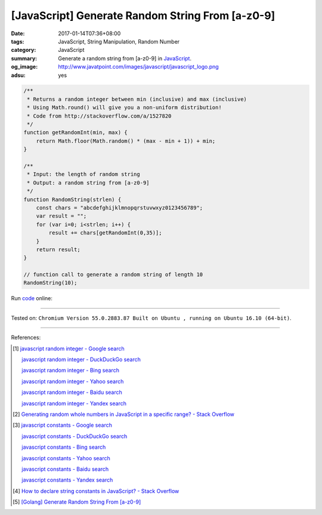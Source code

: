 [JavaScript] Generate Random String From [a-z0-9]
#################################################

:date: 2017-01-14T07:36+08:00
:tags: JavaScript, String Manipulation, Random Number
:category: JavaScript
:summary: Generate a random string from [a-z0-9] in JavaScript_.
:og_image: http://www.javatpoint.com/images/javascript/javascript_logo.png
:adsu: yes


.. code-block:: javascript

  /**
   * Returns a random integer between min (inclusive) and max (inclusive)
   * Using Math.round() will give you a non-uniform distribution!
   * Code from http://stackoverflow.com/a/1527820
   */
  function getRandomInt(min, max) {
      return Math.floor(Math.random() * (max - min + 1)) + min;
  }

  /**
   * Input: the length of random string
   * Output: a random string from [a-z0-9]
   */
  function RandomString(strlen) {
      const chars = "abcdefghijklmnopqrstuvwxyz0123456789";
      var result = "";
      for (var i=0; i<strlen; i++) {
          result += chars[getRandomInt(0,35)];
      }
      return result;
  }

  // function call to generate a random string of length 10
  RandomString(10);

.. adsu:: 2

Run `code <https://repl.it/FJIx/0>`_ online:

.. raw:: html

  <script src="//repl.it/embed/FJIx/0.js"></script>

.. adsu:: 3

----

Tested on: ``Chromium Version 55.0.2883.87 Built on Ubuntu , running on Ubuntu 16.10 (64-bit)``.

----

References:

.. [1] `javascript random integer - Google search <https://www.google.com/search?q=javascript+random+integer>`_

       `javascript random integer - DuckDuckGo search <https://duckduckgo.com/?q=javascript+random+integer>`_

       `javascript random integer - Bing search <https://www.bing.com/search?q=javascript+random+integer>`_

       `javascript random integer - Yahoo search <https://search.yahoo.com/search?p=javascript+random+integer>`_

       `javascript random integer - Baidu search <https://www.baidu.com/s?wd=javascript+random+integer>`_

       `javascript random integer - Yandex search <https://www.yandex.com/search/?text=javascript+random+integer>`_

.. [2] `Generating random whole numbers in JavaScript in a specific range? - Stack Overflow <http://stackoverflow.com/a/1527820>`_

.. [3] `javascript constants - Google search <https://www.google.com/search?q=javascript+constants>`_

       `javascript constants - DuckDuckGo search <https://duckduckgo.com/?q=javascript+constants>`_

       `javascript constants - Bing search <https://www.bing.com/search?q=javascript+constants>`_

       `javascript constants - Yahoo search <https://search.yahoo.com/search?p=javascript+constants>`_

       `javascript constants - Baidu search <https://www.baidu.com/s?wd=javascript+constants>`_

       `javascript constants - Yandex search <https://www.yandex.com/search/?text=javascript+constants>`_

.. [4] `How to declare string constants in JavaScript? - Stack Overflow <http://stackoverflow.com/questions/5786054/how-to-declare-string-constants-in-javascript>`_

.. [5] `[Golang] Generate Random String From [a-z0-9] <{filename}../../../2015/04/13/go-generate-random-string%en.rst>`_


.. _JavaScript: https://www.google.com/search?q=JavaScript
